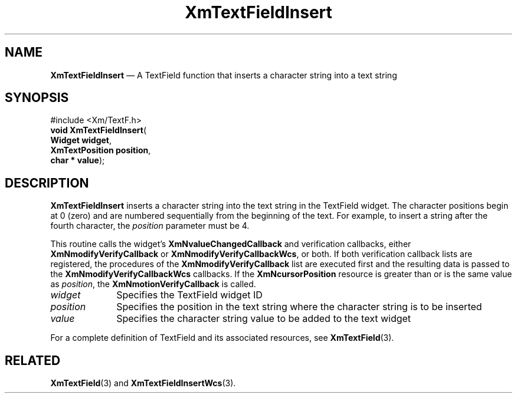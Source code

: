 '\" t
...\" TxtFieAR.sgm /main/8 1996/09/08 21:14:21 rws $
.de P!
.fl
\!!1 setgray
.fl
\\&.\"
.fl
\!!0 setgray
.fl			\" force out current output buffer
\!!save /psv exch def currentpoint translate 0 0 moveto
\!!/showpage{}def
.fl			\" prolog
.sy sed -e 's/^/!/' \\$1\" bring in postscript file
\!!psv restore
.
.de pF
.ie     \\*(f1 .ds f1 \\n(.f
.el .ie \\*(f2 .ds f2 \\n(.f
.el .ie \\*(f3 .ds f3 \\n(.f
.el .ie \\*(f4 .ds f4 \\n(.f
.el .tm ? font overflow
.ft \\$1
..
.de fP
.ie     !\\*(f4 \{\
.	ft \\*(f4
.	ds f4\"
'	br \}
.el .ie !\\*(f3 \{\
.	ft \\*(f3
.	ds f3\"
'	br \}
.el .ie !\\*(f2 \{\
.	ft \\*(f2
.	ds f2\"
'	br \}
.el .ie !\\*(f1 \{\
.	ft \\*(f1
.	ds f1\"
'	br \}
.el .tm ? font underflow
..
.ds f1\"
.ds f2\"
.ds f3\"
.ds f4\"
.ta 8n 16n 24n 32n 40n 48n 56n 64n 72n 
.TH "XmTextFieldInsert" "library call"
.SH "NAME"
\fBXmTextFieldInsert\fP \(em A TextField function that inserts a character string into a text string
.iX "XmTextFieldInsert"
.iX "TextField functions" "XmTextFieldInsert"
.SH "SYNOPSIS"
.PP
.nf
#include <Xm/TextF\&.h>
\fBvoid \fBXmTextFieldInsert\fP\fR(
\fBWidget \fBwidget\fR\fR,
\fBXmTextPosition \fBposition\fR\fR,
\fBchar \fB* value\fR\fR);
.fi
.SH "DESCRIPTION"
.PP
\fBXmTextFieldInsert\fP inserts a character string into the text string in
the TextField widget\&. The character positions begin at 0 (zero)
and are numbered
sequentially from the beginning of the text\&. For example, to insert a
string after the fourth character,
the \fIposition\fP parameter must be 4\&.
.PP
This routine calls the widget\&'s \fBXmNvalueChangedCallback\fP and
verification callbacks, either \fBXmNmodifyVerifyCallback\fP or
\fBXmNmodifyVerifyCallbackWcs\fP, or both\&. If both verification
callback lists are registered, the procedures of the
\fBXmNmodifyVerifyCallback\fP list are executed first and the resulting
data is passed to the \fBXmNmodifyVerifyCallbackWcs\fP callbacks\&.
If the \fBXmNcursorPosition\fP resource is greater than or is the same value as
\fIposition\fP, the \fBXmNmotionVerifyCallback\fP is called\&.
.IP "\fIwidget\fP" 10
Specifies the TextField widget ID
.IP "\fIposition\fP" 10
Specifies the position in the text string where the character string is
to be inserted
.IP "\fIvalue\fP" 10
Specifies the character string value to be added to the text widget
.PP
For a complete definition of TextField and its associated resources, see
\fBXmTextField\fP(3)\&.
.SH "RELATED"
.PP
\fBXmTextField\fP(3) and \fBXmTextFieldInsertWcs\fP(3)\&.
...\" created by instant / docbook-to-man, Sun 22 Dec 1996, 20:34

